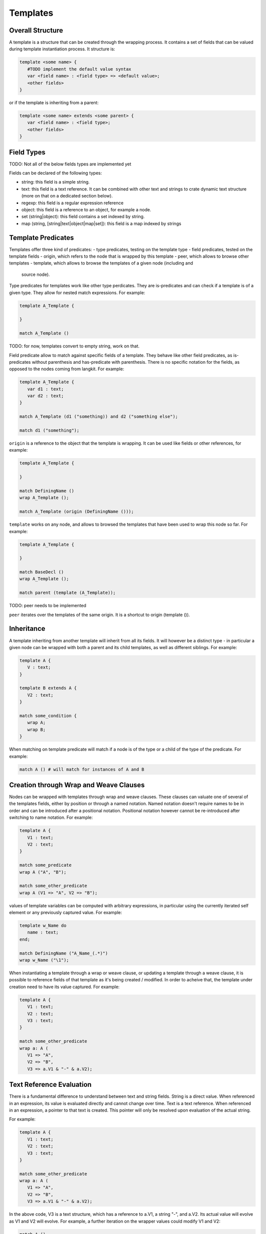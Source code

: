 Templates
=========

Overall Structure
-----------------

A template is a structure that can be created through the wrapping process. It 
contains a set of fields that can be valued during template instantiation 
process. It structure is:

.. code-block:: text

   template <some name> {
      #TODO implement the default value syntax
      var <field name> : <field type> => <default value>;
      <other fields>
   }

or if the template is inheriting from a parent:

.. code-block:: text

   template <some name> extends <some parent> {
      var <field name> : <field type>;
      <other fields>
   }

Field Types
-----------

TODO: Not all of the below fields types are implemented yet

Fields can be declared of the following types:

- string: this field is a simple string.
- text: this field is a text reference. It can be combined with other text and
  strings to crate dynamic text structure (more on that on a dedicated section 
  below).
- regexp: this field is a regular expression reference
- object: this field is a reference to an object, for example a node.
- set (string|object): this field contains a set indexed by string.
- map (string, [string|text|object|map|set]): this field is a map indexed by 
  strings

Template Predicates
-------------------

Templates offer three kind of predicates:
- type predicates, testing on the template type
- field predicates, tested on the template fields
- origin, which refers to the node that is wrapped by this template
- peer, which allows to browse other templates
- template, which allows to browse the templates of a given node (including and
  source node).

Type predicates for templates work like other type perdicates. They are
is-predicates and can check if a template is of a given type. They allow for 
nested match expressions. For example:

.. code-block:: text

   template A_Template {

   }

   match A_Template ()

TODO: for now, templates convert to empty string, work on that.

Field predicate allow to match against specific fields of a template. They 
behave like other field predicates, as is-predicates without parenthesis and 
has-predicate with parenthesis. There is no specific notation for the fields, 
as opposed to the nodes coming from langkit. For example:

.. code-block:: text

   template A_Template {
      var d1 : text;
      var d2 : text;
   }

   match A_Template (d1 ("something)) and d2 ("something else");

   match d1 ("something");

``origin`` is a reference to the object that the template is wrapping. It can
be used like fields or other references, for example:

.. code-block:: text

   template A_Template {

   }

   match DefiningName ()
   wrap A_Template ();

   match A_Template (origin (DefiningName ()));

``template`` works on any node, and allows to browsed the templates that have
been used to wrap this node so far. For example:

.. code-block:: text

   template A_Template {

   }

   match BaseDecl ()
   wrap A_Template ();

   match parent (template (A_Template));

TODO: peer needs to be implemented

``peer`` iterates over the templates of the same origin. It is a shortcut
to origin (template ()).

Inheritance
-----------

A template inheriting from another template will inherit from all its fields. 
It will however be a distinct type - in particular a given node can be wrapped
with both a parent and its child templates, as well as different siblings. For
example:

.. code-block:: text

   template A {
      V : text;
   }

   template B extends A {
      V2 : text;
   }

   match some_condition {
      wrap A;
      wrap B;
   }

When matching on template predicate will match if a node is of the type or a 
child of the type of the predicate. For example:

.. code-block:: text

   match A () # will match for instances of A and B

Creation through Wrap and Weave Clauses
---------------------------------------

Nodes can be wrapped with templates through wrap and weave clauses. These 
clauses can valuate one of several of the templates fields, either by position
or through a named notation. Named notation doesn't require names to be in 
order and can be introduced after a positional notation. Positional notation
however cannot be re-introduced after switching to name notation. For example:

.. code-block:: text

   template A {
      V1 : text;
      V2 : text;
   }

   match some_predicate
   wrap A ("A", "B");

   match some_other_predicate
   wrap A (V1 => "A", V2 => "B");

values of template variables can be computed with arbitrary expressions, in 
particular using the currently iterated self element or any previously captured
value. For example:

.. code-block:: text

   template w_Name do
      name : text;
   end;

   match DefiningName ("A_Name_(.*)") 
   wrap w_Name ("\1");

When instantiating a template through a wrap or weave clause, or updating a 
template through a weave clause, it is possible to reference fields of that
template as it's being created / modified. In order to acheive that, the 
template under creation need to have its value captured. For example:

.. code-block:: text

   template A {
      V1 : text;
      V2 : text;
      V3 : text;
   }

   match some_other_predicate
   wrap a: A (
      V1 => "A", 
      V2 => "B",
      V3 => a.V1 & "-" & a.V2);

Text Reference Evaluation
-------------------------

There is a fundamental difference to understand between text and string 
fields. String is a direct value. When referenced in an expression, its value
is evaluated directly and cannot change over time. Text is a text reference. 
When referenced in an expression, a pointer to that text is created. This 
pointer will only be resolved upon evaluation of the actual string.

For example:

.. code-block:: text

   template A {
      V1 : text;
      V2 : text;
      V3 : text;
   }

   match some_other_predicate
   wrap a: A (
      V1 => "A", 
      V2 => "B",
      V3 => a.V1 & "-" & a.V2);

In the above code, V3 is a text structure, which has a reference to a.V1, 
a string "-", and a.V2. Its actual value will evolve as V1 and V2 will evolve. 
For example, a further iteration on the wrapper values could modify V1 and V2:

.. code-block:: text

   match A ()
   weave (
      V1 => @ & "_Weaved", 
      V2 => @ & "_Weaved");

As a consequence, the value of V3 which was initially "A-B" is now 
"A_Weaved-B_Weaved".

The value "A-B" could have been computed on the matcher, and then modified 
later on:

.. code-block:: text

   match V3 ("A-B")
   weave (
      V1 => @ & "_Weaved", 
      V2 => @ & "_Weaved");

Matching against V3 value doesn't fix its value, it just evaluates its current 
value which can be modified later one.

TODO: check that the following holds (it does for @ and should when referencing 
V1 directly too.)

Note that modifying V1 and V2 after themselves in the expression above doesn'this
create an infinite recursion. The reference to V1 is replaced upon 
``V1 => @ & "_Weaved" by a new reference that concatenates the old reference and
the string "_Weaved". Consequently, that old reference may itself still evolve
over time if it was build after references to other text fields.

# TODO string is not yet implemented

The ``string ()`` conversion allows to force conversion of a text reference to
a final string, for example:

.. code-block:: text

  wrap a: A (
      V1 => "A", 
      V2 => "B",
      V3 => string (a.V1 & "-" & a.V2));

In the above example, V3 receives a raw string "A-B" which will not change 
anymore (even if it's referenced in a text).

Note that standard templates ``out`` and ``file`` evaluate at the very end of 
the program execution, so they will operate on text references after all links
have been made.

This capability is fundamental to the creation of complex wrapping texts, where
the warious wrapping and weavings steps are building a text structure from 
various places without a constraint order, and get resolved at the end of the
process.

Creation through new Functions
------------------------------

In some cases, node creation through the wrapping is not enough, and allocation
needs to be performed outside of the wrapped / wrapping system. This can be
created through the new () operator. 

new () can be invoked in match and pick clauses. In a match clauses, it's always
return a reference to the object evaluated (and is therefore evaluated to true).
In a pick clause, the value returned by new will then be the target of the 
controlled actions.

In its simplest form, a new () operator contains a template instantiation 
expression similar to the one of a wrap and weave clause, which value can be 
captured. The only difference is that no origin is set, and therefore no peer
exist. For example:

.. code-block:: text

   template A {
      var V : text;
   }

   match new (A ("some text"));

   pick new (A ("some text));

# TODO: only child is implemented for the model below. Implement others.

Templates can be created and inserted in an existing tree structure. To do
so, they need to be created within a tree browsing match nested expression. 
For example:

.. code-block:: text

   # will create a new child of type A
   match child (new (A ("some text")));
   
   # will insert a new sibling right after the current one
   pick next (new (A ("some text")));

   # will insert a parent between the current node and the current parent
   pick parent (new (A ("some text")));

Allocations can also happen in the context of boolean expressions. In this 
case, they will only be evaluated if needed to obtain a true result for the 
expression. If the boolean expression is a tree browsing match nested 
expression, then the new operator will only be evaluated if no other node 
matches the expression. For example:

.. code-block:: text

   # creates a new template instance A if the current node doesn't match A
   match "A" or new A ("A");

   # creates a new child "A" if no child matches "A".
   match child ("A" or new ("A"));

Allocator new also allows to create an tree structure at once, with square 
brackets. Comma separated elements belong to the same level, each of them 
being optionally followed by a square bracked pair to describe its children. 
For example:
 
#TODO: on the first example, which value is being picked? all 3 root ones
presumably? In a match, which value is returned? the last one?

.. code-block:: text

   # creates three siblings "A", "B" and "C"
   pick new ([A ("A"), A ("B"), A ("C")]).

   # creates a root "A" and two children "CHILD A" and "CHILD B", with 
   # "CHILD B" captured on x. 
   pick new (A ("A") [A ("CHILD A"), x: A ("CHILD B")])

Tree Browsing Predicates for Templates
--------------------------------------

While entities wrapping a given node belong to two structure: their own
structure, in particular if they have been created by allocators, as well as 
the structure of their origin. The tree browsing predicates parent, child, next,
prev and sbling will iterate over these two dimentions.

The rule is that the relation between two templates is the same as the one of 
the nodes they are wrapping. In other words, if A1 and B1 wrap N1, A2 and B2
wrap N2, and if N1 is the parent of N2, then A1 and B1 are also the parents of
A2 and B2.

Tree browsing predicates always browse the wrapping structure. Going to the 
wrapped nodes can only be done through a reference with ``origin``.

For example, let's consider a situation in Ada where a PackageDecl is a parent
of a SubpDecl, which we need to wrap respectively by w_PackageDecl and 
w_SubpDecl:

.. code-block:: text

   template w_PackageDecl {}
   template w_SubpDecl {}

   match PackageDecl ()
   wrap w_PackageDecl ();

   match SubpDecl ()
   wrap w_SubpDecl();

There is a parent / child relationship between the w_PackageDecl and w_SubpDecl
which can be retreived by the regular tree browsing predicates. For example, 
if I want to capture the w_PackageDecl parent of a w_SubpDecl, I can write:

.. code-block:: text

   match w_SubpDecl () and parent (p: w_PackageDecl ())

Template Registries
-------------------

Every created template will eventually be itself browed by the main program.
However, it's sometimes convenient to access to all templates of a given type
that have been created. Templates profile a find predicate that allows to 
iterate over its instances:

.. code-block:: text

   template A {
      var V : text;
   }

   match something and x: A.find (V ("A"))

In the above example, the first instance of A that has a text "A" for V will
be returned. This can also be used with an extension suffix:


.. code-block:: text

   pick A.find ().all ();
